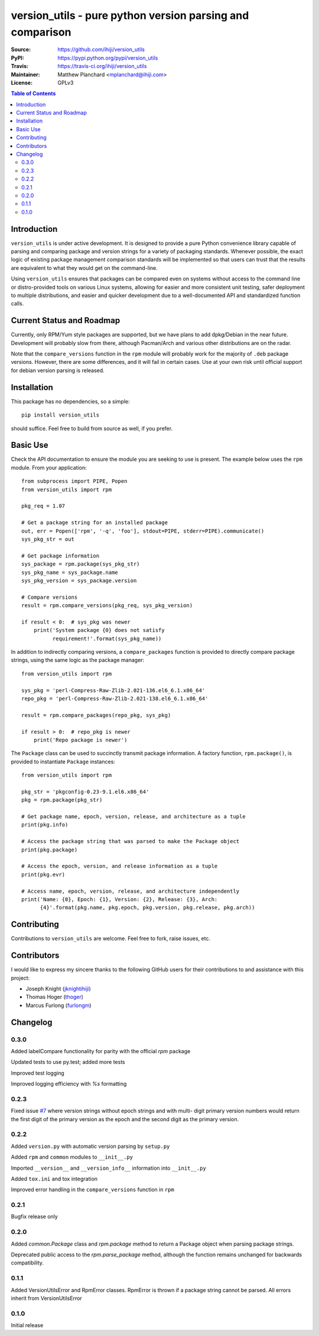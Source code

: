 .. -*- mode: rst; coding: utf-8 -*-

==========================================================
version_utils - pure python version parsing and comparison
==========================================================

:Source:        https://github.com/ihiji/version_utils
:PyPI:          https://pypi.python.org/pypi/version_utils
:Travis:        https://travis-ci.org/ihiji/version_utils
:Maintainer:    Matthew Planchard <mplanchard@ihiji.com>
:License:       GPLv3

.. contents:: Table of Contents
    :backlinks: top

Introduction
------------

``version_utils`` is under active development. It is designed to provide a 
pure Python convenience library capable of parsing and comparing package and
version strings for a variety of packaging standards. Whenever possible,
the exact logic of existing package management comparison standards will be
implemented so that users can trust that the results are equivalent to what
they would get on the command-line.

Using ``version_utils`` ensures that packages can be compared even on systems
without access to the command line or distro-provided tools on various Linux
systems, allowing for easier and more consistent unit testing, safer 
deployment to multiple distributions, and easier and quicker development due
to a well-documented API and standardized function calls.

Current Status and Roadmap
--------------------------

Currently, only RPM/Yum style packages are supported, but we have plans to add
dpkg/Debian in the near future. Development will probably slow from there, 
although Pacman/Arch and various other distributions are on the radar.

Note that the ``compare_versions`` function in the ``rpm`` module will probably
work for the majority of ``.deb`` package versions. However, there are some
differences, and it will fail in certain cases. Use at your own risk until
official support for debian version parsing is released.

Installation
------------

This package has no dependencies, so a simple::

    pip install version_utils

should suffice. Feel free to build from source as well, if you prefer.

Basic Use
---------

Check the API documentation to ensure the module you are seeking to use is
present. The example below uses the ``rpm`` module. From your application::

    from subprocess import PIPE, Popen
    from version_utils import rpm
    
    pkg_req = 1.07
    
    # Get a package string for an installed package
    out, err = Popen(['rpm', '-q', 'foo'], stdout=PIPE, stderr=PIPE).communicate()
    sys_pkg_str = out
    
    # Get package information
    sys_package = rpm.package(sys_pkg_str)
    sys_pkg_name = sys_package.name
    sys_pkg_version = sys_package.version

    # Compare versions
    result = rpm.compare_versions(pkg_req, sys_pkg_version)
    
    if result < 0:  # sys_pkg was newer
        print('System package {0} does not satisfy
              requirement!'.format(sys_pkg_name))


In addition to indirectly comparing versions, a ``compare_packages``
function is provided to directly compare package strings, using the
same logic as the package manager::

    from version_utils import rpm

    sys_pkg = 'perl-Compress-Raw-Zlib-2.021-136.el6_6.1.x86_64'
    repo_pkg = 'perl-Compress-Raw-Zlib-2.021-138.el6_6.1.x86_64'

    result = rpm.compare_packages(repo_pkg, sys_pkg)

    if result > 0:  # repo_pkg is newer
        print('Repo package is newer')


The ``Package`` class can be used to succinctly transmit package
information. A factory function, ``rpm.package()``, is provided to
instantiate ``Package`` instances::

    from version_utils import rpm

    pkg_str = 'pkgconfig-0.23-9.1.el6.x86_64'
    pkg = rpm.package(pkg_str)

    # Get package name, epoch, version, release, and architecture as a tuple
    print(pkg.info)

    # Access the package string that was parsed to make the Package object
    print(pkg.package)

    # Access the epoch, version, and release information as a tuple
    print(pkg.evr)

    # Access name, epoch, version, release, and architecture independently
    print('Name: {0}, Epoch: {1}, Version: {2}, Release: {3}, Arch:
          {4}'.format(pkg.name, pkg.epoch, pkg.version, pkg.release, pkg.arch))


Contributing
------------

Contributions to ``version_utils`` are welcome. Feel free to fork, raise
issues, etc.


Contributors
------------

I would like to express my sincere thanks to the following GitHub users for
their contributions to and assistance with this project:

* Joseph Knight (jknightihiji_)
* Thomas Hoger (thoger_)
* Marcus Furlong (furlongm_)

.. _jknightihiji: https://github.com/jknightihiji
.. _thoger: https://github.com/thoger
.. _furlongm: https://gibhub.com/furlongm


Changelog
---------

0.3.0
+++++

Added labelCompare functionality for parity with the official `rpm`
package

Updated tests to use py.test; added more tests

Improved test logging

Improved logging efficiency with `%s` formatting

0.2.3
+++++

Fixed issue `#7`_ where version strings without epoch strings and with multi-
digit primary version numbers would return the first digit of the primary
version as the epoch and the second digit as the primary version.

.. _#7: https://github.com/ihiji/version_utils/issues/7

0.2.2
+++++

Added ``version.py`` with automatic version parsing by ``setup.py``

Added ``rpm`` and ``common`` modules to ``__init__.py``

Imported ``__version__`` and ``__version_info__`` information into
``__init__.py``

Added ``tox.ini`` and tox integration

Improved error handling in the ``compare_versions`` function in ``rpm``

0.2.1
+++++

Bugfix release only

0.2.0
+++++

Added `common.Package` class and `rpm.package` method to
return a Package object when parsing package strings.

Deprecated public access to the `rpm.parse_package` method, although the
function remains unchanged for backwards compatibility.

0.1.1
+++++

Added VersionUtilsError and RpmError classes. RpmError is thrown
if a package string cannot be parsed. All errors inherit from
VersionUtilsError

0.1.0
+++++

Initial release

